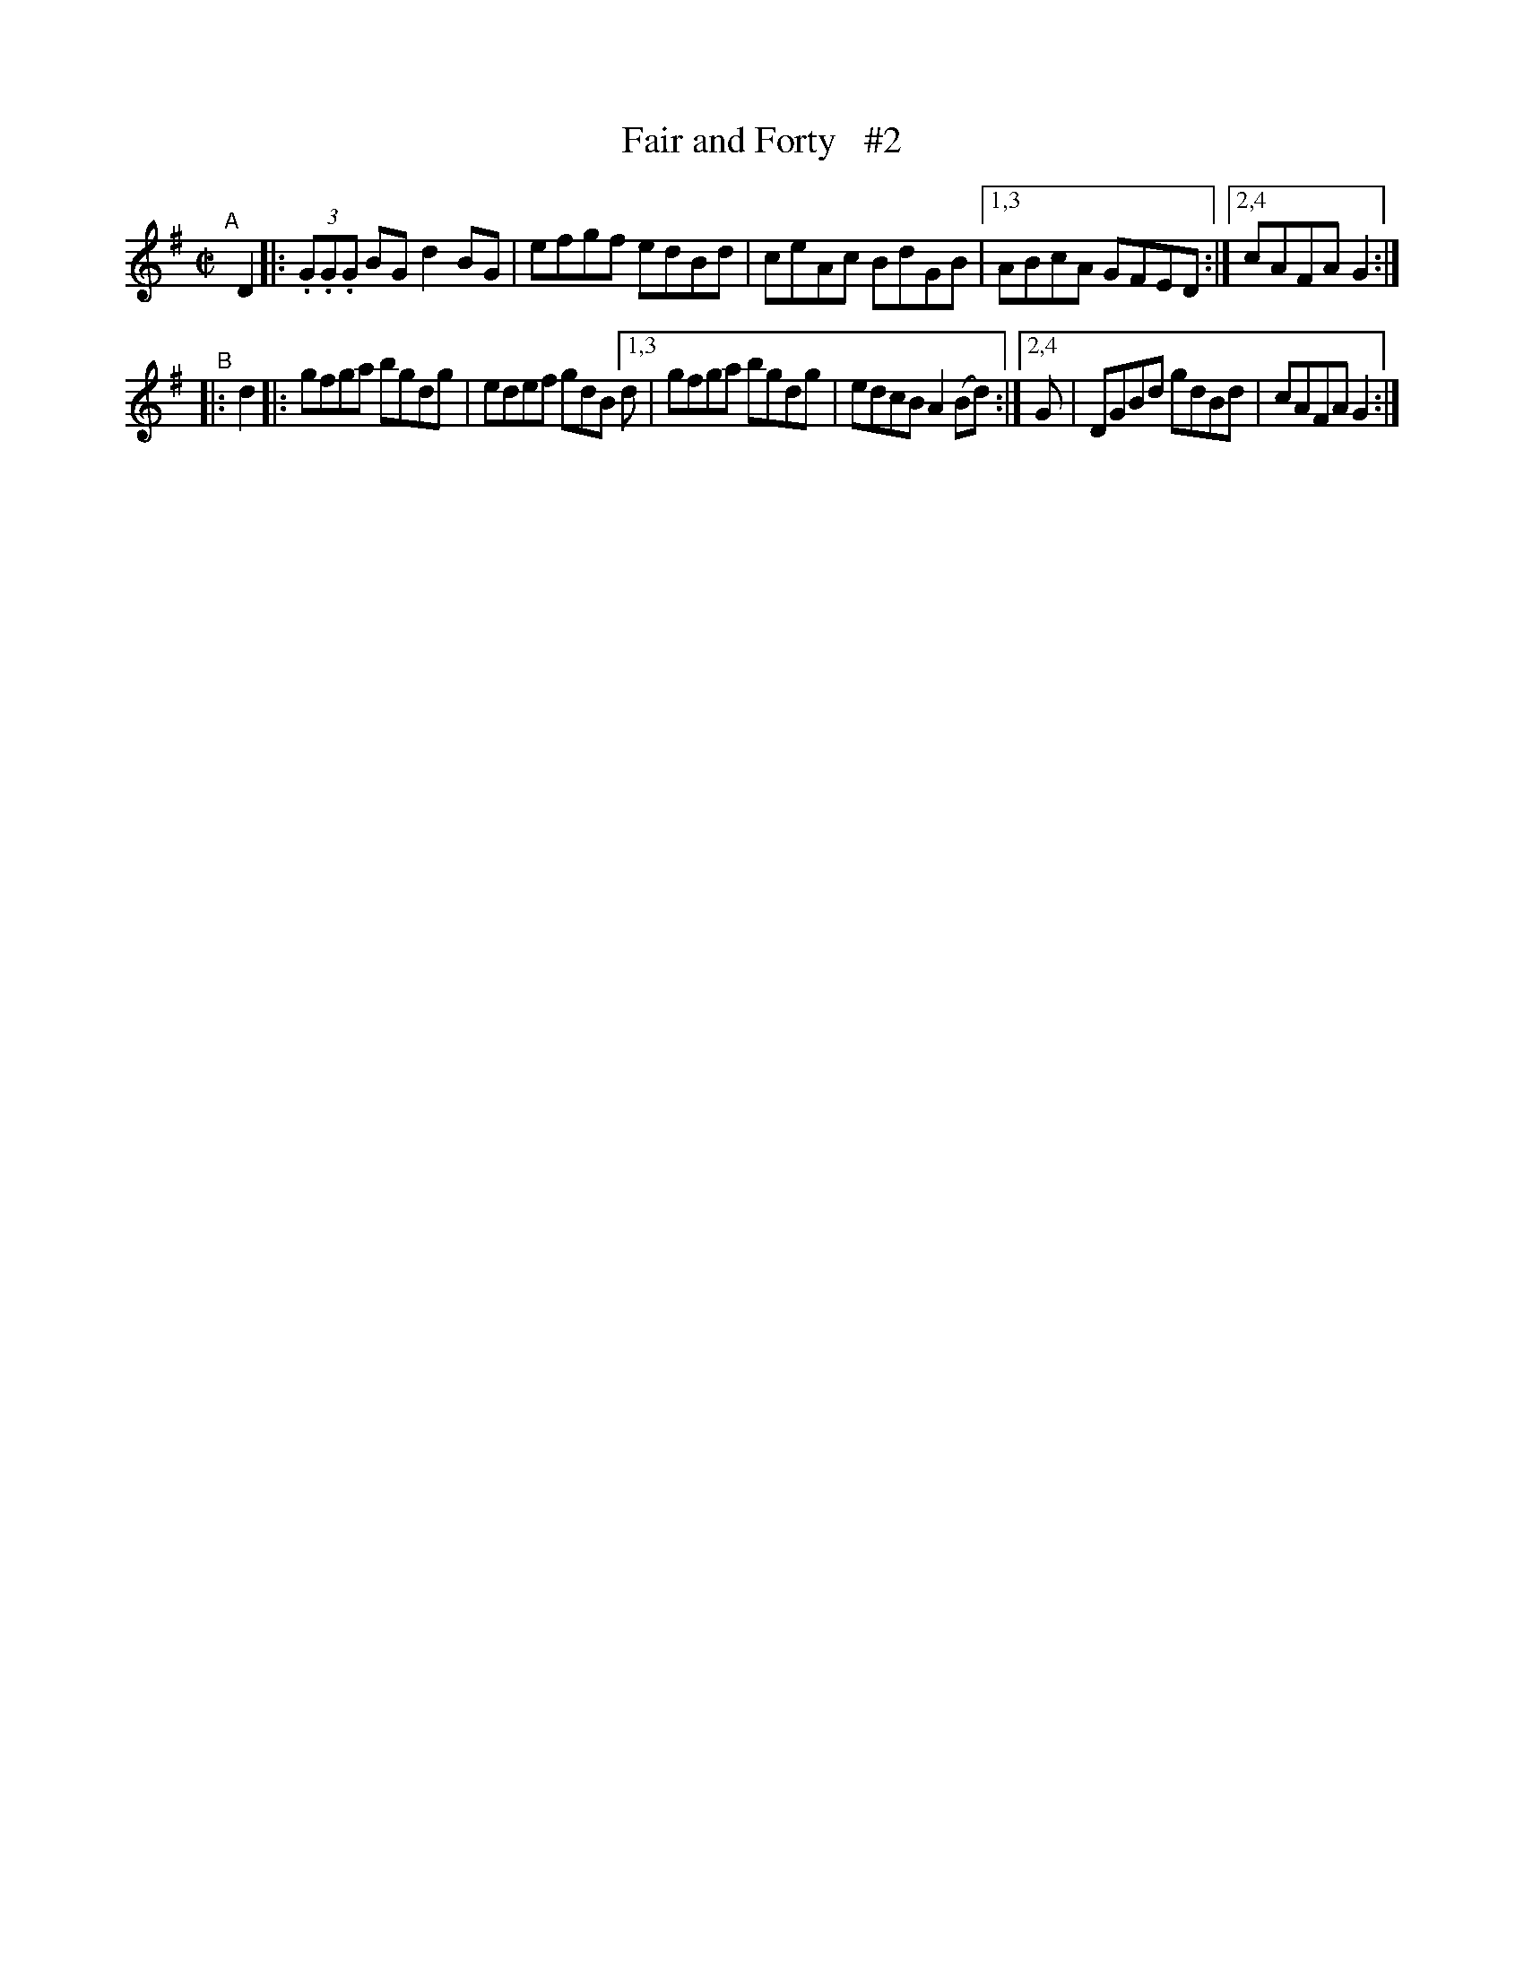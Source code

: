 X: 840
T: Fair and Forty   #2
R: hornpipe
%S: s:2 b:16(4+4+4+4)
B: Francis O'Neill: "The Dance Music of Ireland" (1907) #840
Z: Frank Nordberg - http://www.musicaviva.com
F: http://www.musicaviva.com/abc/tunes/ireland/oneill-1001/0840/oneill-1001-0840-1.abc
M: C|
L: 1/8
K: G
"^A"[|] D2 |: (3.G.G.G BG d2BG | efgf edBd | ceAc BdGB |[1,3 ABcA GFED :|[2,4 cAFA G2 :|
"^B"|:  d2 |: gfga bgdg | edef gdB [1,3 d | gfga bgdg | edcB A2(Bd) :|[2,4 G | DGBd gdBd | cAFA G2 :|
